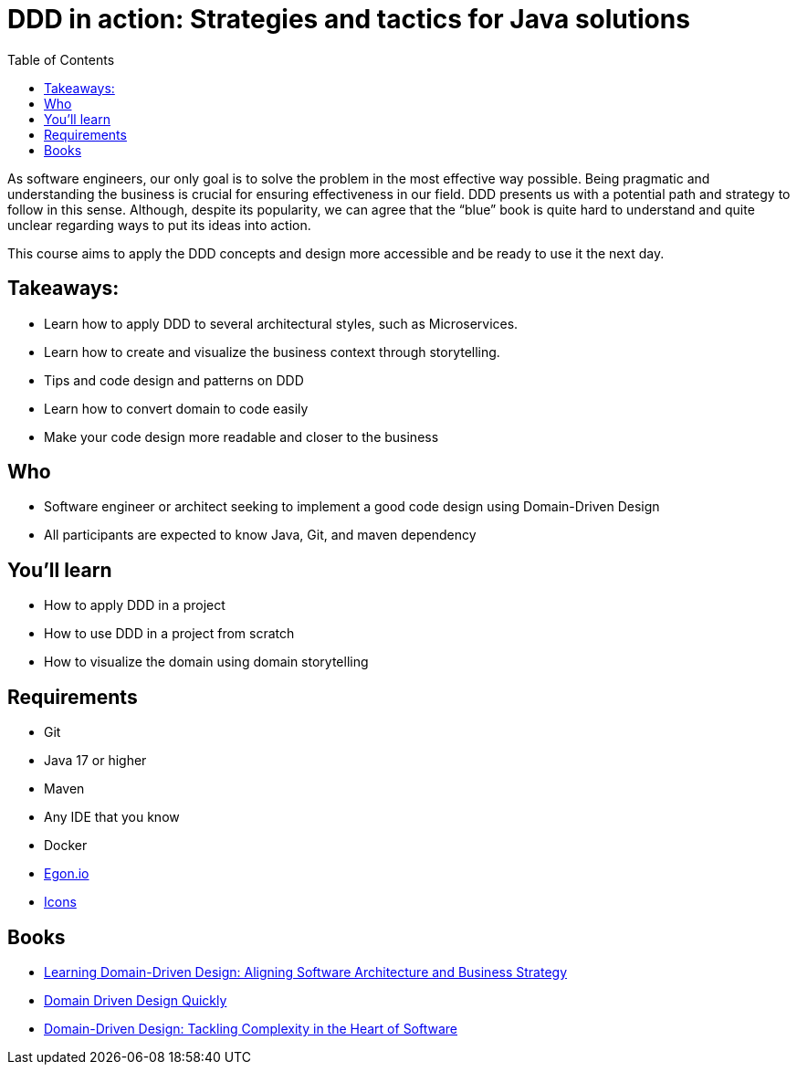= DDD in action: Strategies and tactics for Java solutions
:toc: auto

As software engineers, our only goal is to solve the problem in the most effective way possible. Being pragmatic and understanding the business is crucial for ensuring effectiveness in our field. DDD presents us with a potential path and strategy to follow in this sense. Although, despite its popularity, we can agree that the “blue” book is quite hard to understand and quite unclear regarding ways to put its ideas into action.

This course aims to apply the DDD concepts and design more accessible and be ready to use it the next day.

== Takeaways:

* Learn how to apply DDD to several architectural styles, such as Microservices.
* Learn how to create and visualize the business context through storytelling.
* Tips and code design and patterns on DDD
* Learn how to convert domain to code easily
* Make your code design more readable and closer to the business

== Who

* Software engineer or architect seeking to implement a good code design using Domain-Driven Design
* All participants are expected to know Java, Git, and maven dependency

== You'll learn

* How to apply DDD in a project
* How to use DDD in a project from scratch
* How to visualize the domain using domain storytelling

== Requirements

* Git
* Java 17 or higher
* Maven
* Any IDE that you know
* Docker
* https://egon.io/[Egon.io]
* https://fonts.google.com/icons?selected=Material+Icons[Icons]


== Books

* https://www.amazon.com.br/dp/1098100131[Learning Domain-Driven Design: Aligning Software Architecture and Business Strategy]
* https://www.infoq.com/minibooks/domain-driven-design-quickly/[Domain Driven Design Quickly]
* https://www.amazon.com/dp/0321125215/[Domain-Driven Design: Tackling Complexity in the Heart of Software]
